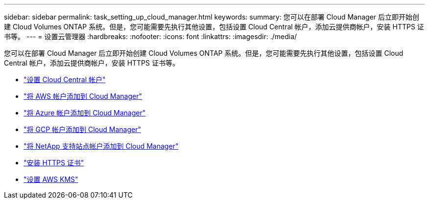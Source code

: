 ---
sidebar: sidebar 
permalink: task_setting_up_cloud_manager.html 
keywords:  
summary: 您可以在部署 Cloud Manager 后立即开始创建 Cloud Volumes ONTAP 系统。但是，您可能需要先执行其他设置，包括设置 Cloud Central 帐户，添加云提供商帐户，安装 HTTPS 证书等。 
---
= 设置云管理器
:hardbreaks:
:nofooter: 
:icons: font
:linkattrs: 
:imagesdir: ./media/


[role="lead"]
您可以在部署 Cloud Manager 后立即开始创建 Cloud Volumes ONTAP 系统。但是，您可能需要先执行其他设置，包括设置 Cloud Central 帐户，添加云提供商帐户，安装 HTTPS 证书等。

* link:task_setting_up_cloud_central_accounts.html["设置 Cloud Central 帐户"]
* link:task_adding_aws_accounts.html["将 AWS 帐户添加到 Cloud Manager"]
* link:task_adding_azure_accounts.html["将 Azure 帐户添加到 Cloud Manager"]
* link:task_adding_gcp_accounts.html["将 GCP 帐户添加到 Cloud Manager"]
* link:task_adding_nss_accounts.html["将 NetApp 支持站点帐户添加到 Cloud Manager"]
* link:task_installing_https_cert.html["安装 HTTPS 证书"]
* link:task_setting_up_kms.html["设置 AWS KMS"]

